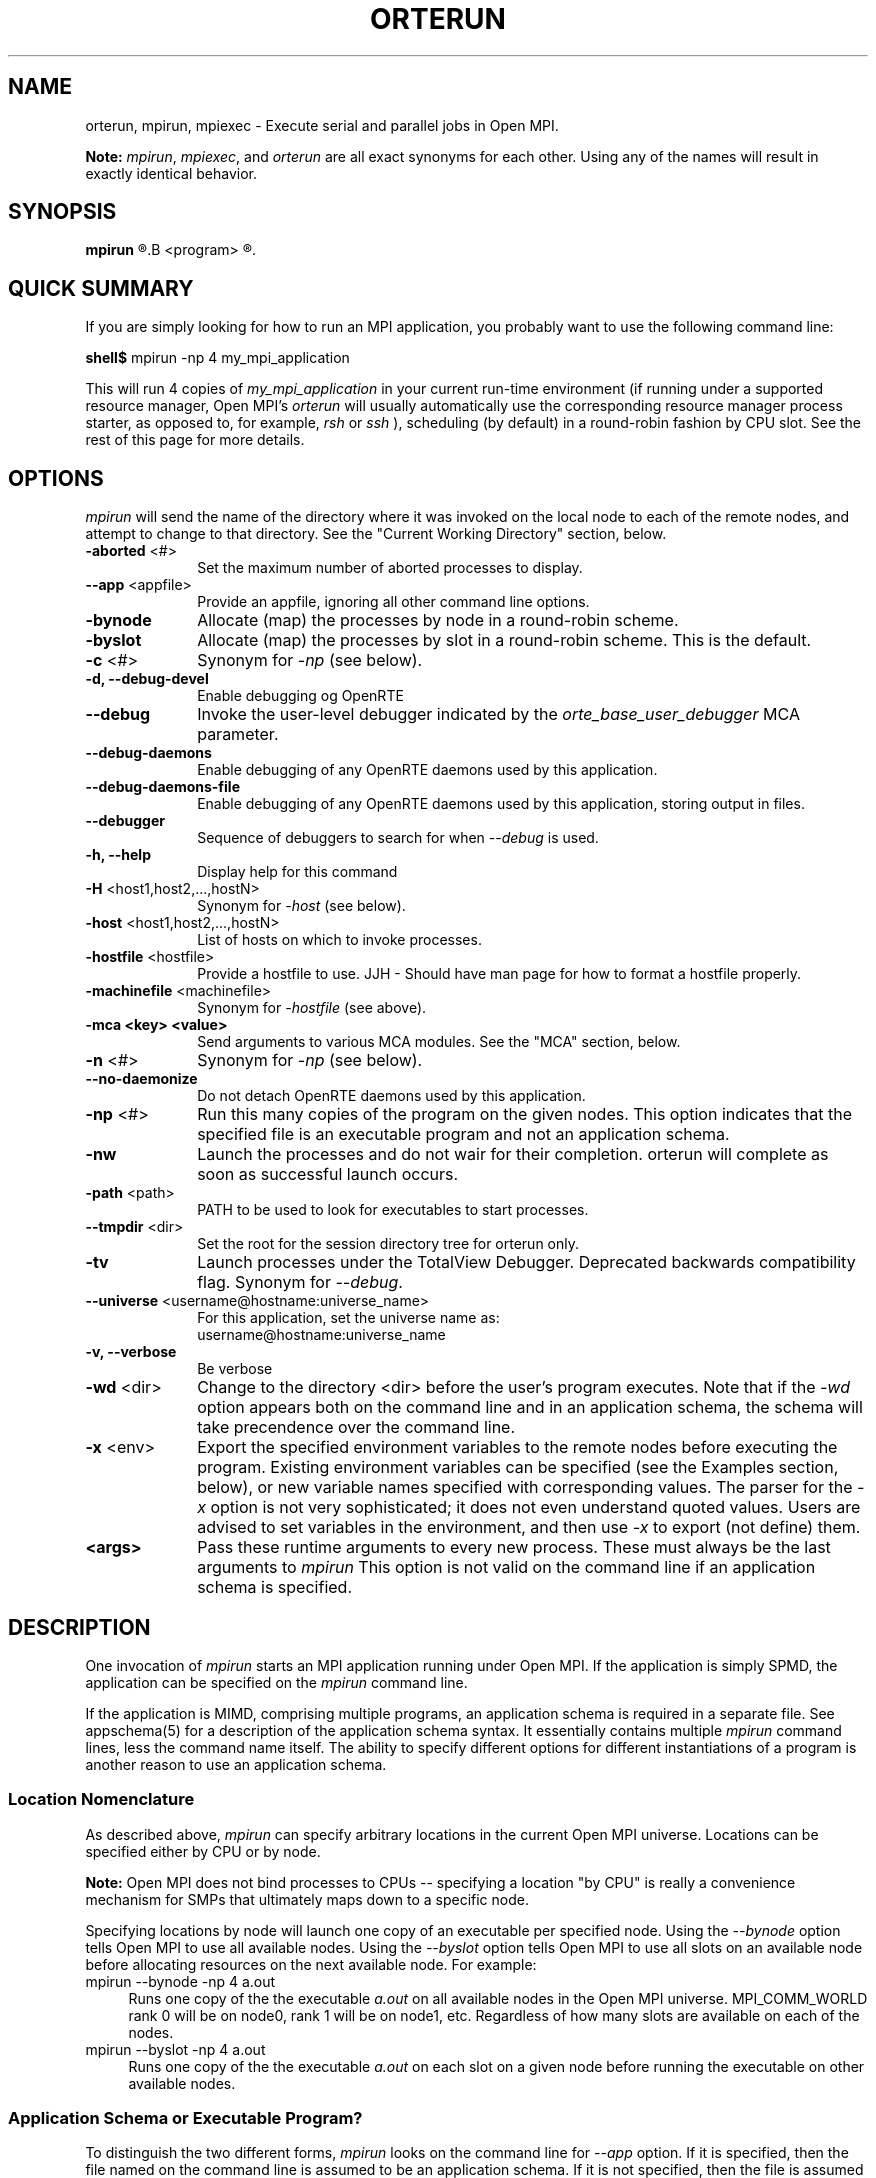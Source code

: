 .\"
.\" Man page for ORTE's orterun process
.\"
.\" .TH name     section center-footer   left-footer  center-header
.TH     ORTERUN  1       "February 2006" "Open MPI"   "OPEN MPI COMMANDS"
.\" **************************
.\"    Name Section
.\" **************************
.SH NAME
.
orterun, mpirun, mpiexec \- Execute serial and parallel jobs in Open MPI.

.B Note:
.IR mpirun , 
.IR mpiexec ,
and
.I orterun
are all exact synonyms for each other.  Using any of the names will
result in exactly identical behavior.
.
.\" **************************
.\"    Synopsis Section
.\" **************************
.SH SYNOPSIS
.
.B mpirun 
.R [ options ] 
.B <program>
.R [ <args> ]
.
.\" **************************
.\"    Quick Summary Section
.\" **************************
.SH QUICK SUMMARY
If you are simply looking for how to run an MPI application, you
probably want to use the following command line:

    \fBshell$\fP mpirun -np 4 my_mpi_application

This will run 4 copies of \fImy_mpi_application\fR in your current run-time
environment (if running under a supported resource manager, Open MPI's
\fIorterun\fR will usually automatically use the corresponding resource manager
process starter, as opposed to, for example, \fIrsh\fR or \fIssh\fR ),
scheduling (by default) in a round-robin fashion by CPU slot.  See the
rest of this page for more details.
.
.\" **************************
.\"    Options Section
.\" **************************
.SH OPTIONS
.
.I mpirun
will send the name of the directory where it was invoked on the local
node to each of the remote nodes, and attempt to change to that
directory.  See the "Current Working Directory" section, below.
.\"
.\" Start options listing
.\"    Indent 10 chacters from start of first column to start of second column
.TP 10
.B -aborted \fR<#>\fP
Set the maximum number of aborted processes to display.
.
.
.TP
.B --app \fR<appfile>\fP
Provide an appfile, ignoring all other command line options.
.
.
.TP
.B -bynode
Allocate (map) the processes by node in a round-robin scheme.
.
.
.TP
.B -byslot
Allocate (map) the processes by slot in a round-robin scheme. This is the
default.
.
.
.TP
.B -c \fR<#>\fP
Synonym for \fI-np\fP (see below).
.
.
.TP
.B -d, --debug-devel
Enable debugging og OpenRTE
.
.
.TP
.B --debug
Invoke the user-level debugger indicated by the \fIorte_base_user_debugger\fP
MCA parameter.
.
.
.TP
.B --debug-daemons
Enable debugging of any OpenRTE daemons used by this application.
.
.
.TP
.B --debug-daemons-file
Enable debugging of any OpenRTE daemons used by this application, storing
output in files.
.
.
.TP
.B --debugger
Sequence of debuggers to search for when \fI--debug\fP is used.
.
.
.TP
.B -h, --help
Display help for this command
.
.
.TP
.B -H \fR<host1,host2,...,hostN>\fP
Synonym for \fI-host\fP (see below).
.
.
.TP
.B -host \fR<host1,host2,...,hostN>\fP
List of hosts on which to invoke processes.
.
.
.TP
.B -hostfile \fR<hostfile>\fP
Provide a hostfile to use. 
JJH - Should have man page for how to format a hostfile properly.
.
.
.TP
.B -machinefile \fR<machinefile>\fP
Synonym for \fI-hostfile\fP (see above).
.
.
.TP
.B -mca <key> <value>
Send arguments to various MCA modules.  See the "MCA" section, below.
.
.
.TP
.B -n \fR<#>\fP
Synonym for \fI-np\fP (see below).
.
.
.TP
.B --no-daemonize
Do not detach OpenRTE daemons used by this application.
.
.
.TP
.B -np \fR<#>\fP
Run this many copies of the program on the given nodes.  This option
indicates that the specified file is an executable program and not an
application schema.
.
.
.TP
.B -nw
Launch the processes and do not wair for their completion. orterun will
complete as soon as successful launch occurs.
.
.
.TP
.B -path \fR<path>\fP
PATH to be used to look for executables to start processes.
.
.
.TP
.B --tmpdir \fR<dir>\fP
Set the root for the session directory tree for orterun only.
.
.
.TP
.B -tv
Launch processes under the TotalView Debugger.
Deprecated backwards compatibility flag. Synonym for \fI--debug\fP.
.
.
.TP
.B --universe \fR<username@hostname:universe_name>\fP
For this application, set the universe name as:
     username@hostname:universe_name
.
.
.TP
.B -v, --verbose
Be verbose
.
.
.TP
.B -wd \fR<dir>\fP
Change to the directory <dir> before the user's program executes.
Note that if the \fI-wd\fP option appears both on the command line and in an
application schema, the schema will take precendence over the command line.
.
.
.TP
.B -x \fR<env>\fP
Export the specified environment variables to the remote nodes before
executing the program.  Existing environment variables can be
specified (see the Examples section, below), or new variable names
specified with corresponding values.  The parser for the \fI-x\fP
option is not very sophisticated; it does not even understand quoted
values.  Users are advised to set variables in the environment, and
then use \fI-x\fP to export (not define) them.
.
.
.TP
.B <args>
Pass these runtime arguments to every new process.  These must always
be the last arguments to \fImpirun\fP This option is not valid on the command
line if an application schema is specified.
.
.\" **************************
.\"    Description Section
.\" **************************
.SH DESCRIPTION
.
One invocation of \fImpirun\fP starts an MPI application running under Open
MPI. If the application is simply SPMD, the application can be specified on the
\fImpirun\fP command line.

If the application is MIMD, comprising multiple programs, an application
schema is required in a separate file.
See appschema(5) for a description of the application schema syntax.
It essentially contains multiple \fImpirun\fP command lines, less the command
name itself.  The ability to specify different options for different
instantiations of a program is another reason to use an application schema.
.
.
.
.SS Location Nomenclature
.
As described above, \fImpirun\fP can specify arbitrary locations in the current
Open MPI universe.
Locations can be specified either by CPU or by node.

.B Note:
Open MPI does not bind processes to CPUs -- specifying a location "by CPU" is
really a convenience mechanism for SMPs that ultimately maps down to a specific
node.
.PP
Specifying locations by node will launch one copy of an executable per
specified node.
Using the \fI--bynode\fP option tells Open MPI to use all available nodes.
Using the \fI--byslot\fP option tells Open MPI to use all slots on an available
node before allocating resources on the next available node.
For example:
.
.TP 4
mpirun --bynode -np 4 a.out
Runs one copy of the the executable
.I a.out
on all available nodes in the Open MPI universe.  MPI_COMM_WORLD rank 0
will be on node0, rank 1 will be on node1, etc. Regardless of how many slots
are available on each of the nodes.
.
.
.TP
mpirun --byslot -np 4 a.out
Runs one copy of the the executable
.I a.out
on each slot on a given node before running the executable on other available
nodes.
.
.
.
.SS Application Schema or Executable Program?
.
To distinguish the two different forms, \fImpirun\fP
looks on the command line for \fI--app\fP option.  If
it is specified, then the file named on the command line is
assumed to be an application schema.  If it is not
specified, then the file is assumed to be an executable program.
.
.
.
.SS Locating Files
.
Open MPI looks for an executable program by searching the directories in
the user's PATH environment variable as defined on the source node(s).
This behavior is consistent with logging into the source node and
executing the program from the shell.  On remote nodes, the "." path
is the home directory.
.PP
Open MPI looks for an application schema in three directories the local
directory.
.
.
.
.SS Standard I/O
.
Open MPI directs UNIX standard input to /dev/null on all remote nodes.  On
the local node that invoked \fImpirun\fP, standard input is inherited from
\fImpirun\fP.
.PP
Open MPI directs UNIX standard output and error to the Open RTE daemon on all
remote nodes. Open MPI ships all captured output/error to the node that
invoked \fImpirun\fP and prints it on the standard output/error of \fImpirun\fP
Local processes inherit the standard output/error of \fImpirun\fP and transfer
to it directly.
.PP
Thus it is possible to redirect standard I/O for Open MPI applications by
using the typical shell redirection procedure on \fImpirun\fP.

      \fBshell$\fP mpirun -np 2 my_app < my_input > my_output

Note that in this example \fIonly\fP the local node (i.e., the node where
mpirun was invoked from) will receive the stream from \fImy_input\fP on stdin.  The
stdin on all the other nodes will be tied to /dev/null.  However, the stdout
from all nodes will be collected into the \fImy_output\fP file.
.
.
.
.SS Process Termination / Signal Handling
.
During the run of an MPI application, if any rank dies abnormally
(either exiting before invoking \fIMPI_FINALIZE\fP, or dying as the result of a
signal), \fImpirun\fP will print out an error message and kill the rest of the
MPI application.
.PP
By default, Open MPI only installs a signal handler for one signal in
user programs (SIGUSR2).  Therefore, it is safe for users to install
their own signal handlers in Open MPI programs 
.PP
User signal handlers should probably avoid trying to cleanup MPI state
(Open MPI is, currently, neither thread-safe nor async-signal-safe).
For example, if a seg fault occurs in \fIMPI_SEND\fP (perhaps because a bad
buffer was passed in) and a user signal handler is invoked, if this user
handler attempts to invoke \fIMPI_FINALIZE\fP, Bad Things could happen since
Open MPI was already "in" MPI when the error occurred.  Since \fImpirun\fP
will notice that the process died due to a signal, it is probably not
necessary (and safest) for the user to only clean up non-MPI state.
.
.
.
.SS Current Working Directory
.
The default behavior of mpirun has changed with respect to the
directory that processes will be started in.
.PP
The \fI\-wd\fP option to mpirun allows the user to change to an arbitrary
directory before their program is invoked.  It can also be used in application
schema files to specify working directories on specific nodes and/or
for specific applications.
.PP
If the \fI\-wd\fP option appears both in a schema file and on the command line,
the schema file directory will override the command line value.
.PP
The \fI\-D\fP option will change the current working directory to the directory
where the executable resides.  It cannot be used in application schema files.
.PP
If \fI\-wd\fP is not specified, the local node will send the directory name
where mpirun was invoked from to each of the remote nodes.  The remote nodes
will then try to change to that directory.  If they fail (e.g., if the
directory does not exists on that node), they will start with from the
user's home directory.
.PP
All directory changing occurs before the user's program is invoked; it
does not wait until \fIMPI_INIT\fP is called.  
.
.
.
.SS Process Environment
.
Processes in the MPI application inherit their environment from the
Open RTE daemon upon the node on which they are running.  The environment
is typically inherited from the user's shell.  On remote nodes, the exact
environment is determined by the boot MCA module used.  The rsh boot module,
for example, uses either rsh/ssh to launch the LAM daemon on remote nodes, and
typically executes one or more of the user's shell-setup files before launching
the Open RTE daemon.  When running dynamically linked applications which
require the LD_LIBRARY_PATH environment variable to be set, care must be taken
to ensure that it is correctly set when booting Open MPI.
.
.
.
.SS Exported Environment Variables
.
All environment variables that are named in the form OMPI_* will automatically
be exported to new processes on the local and remote nodes.
The \fI\-x\fP option to \fImpirun\fP can be used to export specific environment
variables to the new processes.  While the syntax of the \fI\-x\fP
option allows the definition of new variables, note that the parser
for this option is currently not very sophisticated - it does not even
understand quoted values.  Users are advised to set variables in the
environment and use \fI\-x\fP to export them; not to define them.
.
.
.
.SS MCA (Modular Component Architecture)
The
.I -mca
switch allows the passing of parameters to various MCA modules.
.\" Open MPI's MCA modules are described in detail in ompimca(7).
MCA modules have direct impact on MPI programs because they allow tunable
parameters to be set at run time (such as which BTL communication device driver
to use, what parameters to pass to that BTL, etc.).
.PP
The \fI-mca\fP switch takes two arguments: \fI<key\fP and \fI<value>\fP.
The \fI<key>\fP argument generally specifies which MCA module will receive the value.
For example, the \fI<key>\fP "btl" is used to select which BTL to be used for
transporting MPI messages.  The \fI<value>\fP argument is the value that is
passed.
For example: 
.
.TP 4
mpirun -mca btl tcp,self -np 1 foo
Tells Open MPI to use the "tcp" and "self" BTLs, and to run a single copy of
"foo" an allocated node.
.
.TP
mpirun -mca btl self -np 1 foo
Tells Open MPI to use the "self" BTL, and to run a single copy of
"foo" an allocated node.
.\" And so on.  Open MPI's BTL MCA modules are described in lamssi_rpi(7).
.PP
The \fI-mca\fP switch can be used multiple times to specify different
\fI<key>\fP and/or \fI<value>\fP arguments.  If the same \fI<key>\fP is
specified more than once, the \fI<value>\fPs are concatenated with a comma
(",") separating them.
.PP
.B Note:
The \fI-mca\fP switch is simply a shortcut for setting environment variables.
The same effect may be accomplished by setting corresponding environment
variables before running \fImpirun\fP.
The form of the environment variables that Open MPI sets are:

      OMPI_<key>=<value>
.PP
Note that the \fI-mca\fP switch overrides any previously set environment
variables.  Also note that unknown \fI<key>\fP arguments are still set as
environment variable -- they are not checked (by \fImpirun\fP) for correctness.
Illegal or incorrect \fI<value>\fP arguments may or may not be reported -- it
depends on the specific MCA module.
.
.\" **************************
.\"    Examples Section
.\" **************************
.SH EXAMPLES
Be sure to also see the examples in the "Location Nomenclature" section, above.
.
.TP 4
mpirun -np 1 prog1
Load and execute prog1 on one node.  Search the user's $PATH for the
executable file on each node.
.
.
.TP
mpirun -np 8 --byslot prog1
Run 8 copies of prog1 wherever Open MPI wants to run them.
.
.
.TP
mpirun -np 4 -mca btl ib,tcp,self prog1
Run 4 copies of prog1 using the "ib", "tcp", and "self" BTL's for the transport
of MPI messages.
.
.\" **************************
.\"    Diagnostics Section
.\" **************************
.
.\" .SH DIAGNOSTICS
.\".TP 4
.\"Error Msg:
.\"Description
.
.\" **************************
.\"    Return Value Section
.\" **************************
.
.SH RETURN VALUE
.
\fImpirun\fP returns 0 if all ranks started by \fImpirun\fP exit after calling
MPI_FINALIZE.  A non-zero value is returned if an internal error occurred in
mpirun, or one or more ranks exited before calling MPI_FINALIZE.  If an
internal error occurred in mpirun, the corresponding error code is returned.
In the event that one or more ranks exit before calling MPI_FINALIZE, the
return value of the rank of the process that \fImpirun\fP first notices died
before calling MPI_FINALIZE will be returned.  Note that, in general, this will
be the first rank that died but is not guaranteed to be so.
.PP
However, note that if the \fI-nw\fP switch is used, the return value from
mpirun does not indicate the exit status of the ranks.
.
.\" **************************
.\"    See Also Section
.\" **************************
.
.SH SEE ALSO
orted(1)
